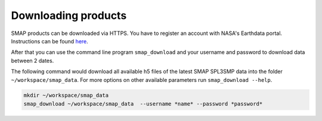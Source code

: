 Downloading products
====================

SMAP products can be downloaded via HTTPS. You have to register an account
with NASA's Earthdata portal. Instructions can be found `here
<https://wiki.earthdata.nasa.gov/display/EL/How+To+Register+With+Earthdata+Login>`_.

After that you can use the command line program ``smap_download`` and your username
and password to download data between 2 dates.

The following command would download all available h5 files of the latest SMAP SPL3SMP data into the folder
``~/workspace/smap_data``. For more options on other available parameters
run ``smap_download --help``.

.. code::

   mkdir ~/workspace/smap_data
   smap_download ~/workspace/smap_data  --username *name* --password *password*

